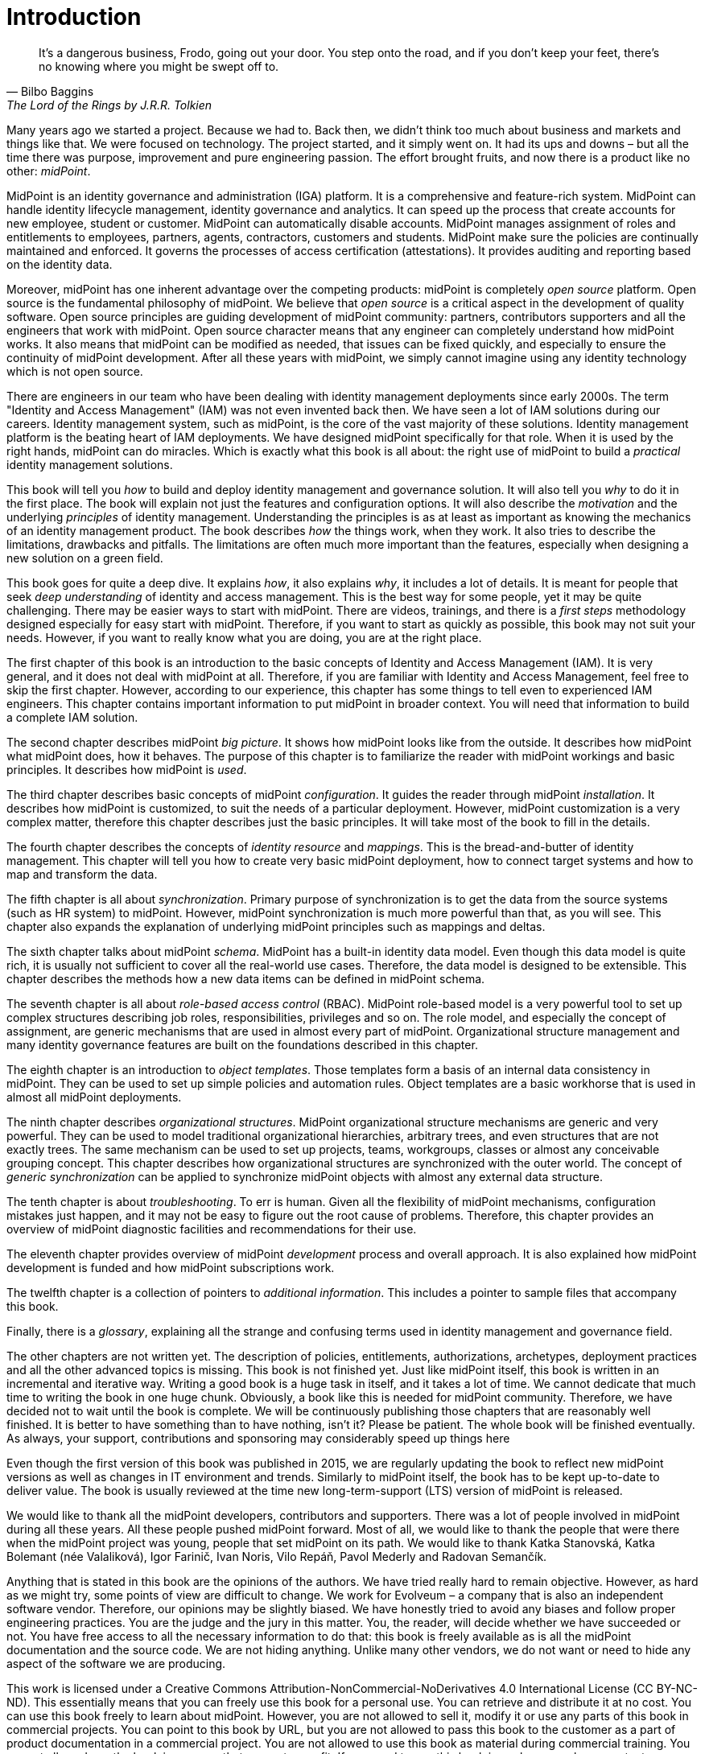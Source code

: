 [preface]
= Introduction

[quote,Bilbo Baggins,'The Lord of the Rings by J.R.R. Tolkien']
It's a dangerous business, Frodo, going out your door.
You step onto the road, and if you don't keep your feet, there's no knowing where you might be swept off to.

Many years ago we started a project.
Because we had to.
Back then, we didn't think too much about business and markets and things like that.
We were focused on technology.
The project started, and it simply went on.
It had its ups and downs – but all the time there was purpose, improvement and pure engineering passion.
The effort brought fruits, and now there is a product like no other: _midPoint_.

MidPoint is an identity governance and administration (IGA) platform.
It is a comprehensive and feature-rich system.
MidPoint can handle identity lifecycle management, identity governance and analytics.
It can speed up the process that create accounts for new employee, student or customer.
MidPoint can automatically disable accounts.
MidPoint manages assignment of roles and entitlements to employees, partners, agents, contractors, customers and students.
MidPoint make sure the policies are continually maintained and enforced.
It governs the processes of access certification (attestations).
It provides auditing and reporting based on the identity data.

Moreover, midPoint has one inherent advantage over the competing products: midPoint is completely _open source_ platform.
Open source is the fundamental philosophy of midPoint.
We believe that _open source_ is a critical aspect in the development of quality software.
Open source principles are guiding development of midPoint community: partners, contributors supporters and all the engineers that work with midPoint.
Open source character means that any engineer can completely understand how midPoint works.
It also means that midPoint can be modified as needed, that issues can be fixed quickly, and especially to ensure the continuity of midPoint development.
After all these years with midPoint, we simply cannot imagine using any identity technology which is not open source.

There are engineers in our team who have been dealing with identity management deployments since early 2000s.
The term "Identity and Access Management" (IAM) was not even invented back then.
We have seen a lot of IAM solutions during our careers.
Identity management system, such as midPoint, is the core of the vast majority of these solutions.
Identity management platform is the beating heart of IAM deployments.
We have designed midPoint specifically for that role.
When it is used by the right hands, midPoint can do miracles.
Which is exactly what this book is all about: the right use of midPoint to build a _practical_ identity management solutions.

This book will tell you _how_ to build and deploy identity management and governance solution.
It will also tell you _why_ to do it in the first place.
The book will explain not just the features and configuration options.
It will also describe the _motivation_ and the underlying _principles_ of identity management.
Understanding the principles is as at least as important as knowing the mechanics of an identity management product.
The book describes _how_ the things work, when they work.
It also tries to describe the limitations, drawbacks and pitfalls.
The limitations are often much more important than the features, especially when designing a new solution on a green field.

This book goes for quite a deep dive.
It explains _how_, it also explains _why_, it includes a lot of details.
It is meant for people that seek _deep understanding_ of identity and access management.
This is the best way for some people, yet it may be quite challenging.
There may be easier ways to start with midPoint.
There are videos, trainings, and there is a _first steps_ methodology designed especially for easy start with midPoint.
Therefore, if you want to start as quickly as possible, this book may not suit your needs.
However, if you want to really know what you are doing, you are at the right place.

The first chapter of this book is an introduction to the basic concepts of Identity and Access Management (IAM).
It is very general, and it does not deal with midPoint at all.
Therefore, if you are familiar with Identity and Access Management, feel free to skip the first chapter.
However, according to our experience, this chapter has some things to tell even to experienced IAM engineers.
This chapter contains important information to put midPoint in broader context.
You will need that information to build a complete IAM solution.

The second chapter describes midPoint _big picture_.
It shows how midPoint looks like from the outside.
It describes how midPoint what midPoint does, how it behaves.
The purpose of this chapter is to familiarize the reader with midPoint workings and basic principles.
It describes how midPoint is _used_.

The third chapter describes basic concepts of midPoint _configuration_.
It guides the reader through midPoint _installation_.
It describes how midPoint is customized, to suit the needs of a particular deployment.
However, midPoint customization is a very complex matter, therefore this chapter describes just the basic principles.
It will take most of the book to fill in the details.

The fourth chapter describes the concepts of _identity resource_ and _mappings_.
This is the bread-and-butter of identity management.
This chapter will tell you how to create very basic midPoint deployment, how to connect target systems and how to map and transform the data.

The fifth chapter is all about _synchronization_.
Primary purpose of synchronization is to get the data from the source systems (such as HR system) to midPoint.
However, midPoint synchronization is much more powerful than that, as you will see.
This chapter also expands the explanation of underlying midPoint principles such as mappings and deltas.

The sixth chapter talks about midPoint _schema_.
MidPoint has a built-in identity data model.
Even though this data model is quite rich, it is usually not sufficient to cover all the real-world use cases.
Therefore, the data model is designed to be extensible.
This chapter describes the methods how a new data items can be defined in midPoint schema.

The seventh chapter is all about _role-based access control_ (RBAC).
MidPoint role-based model is a very powerful tool to set up complex structures describing job roles, responsibilities, privileges and so on.
The role model, and especially the concept of assignment, are generic mechanisms that are used in almost every part of midPoint.
Organizational structure management and many identity governance features are built on the foundations described in this chapter.

The eighth chapter is an introduction to _object templates_.
Those templates form a basis of an internal data consistency in midPoint.
They can be used to set up simple policies and automation rules.
Object templates are a basic workhorse that is used in almost all midPoint deployments.

The ninth chapter describes _organizational structures_.
MidPoint organizational structure mechanisms are generic and very powerful.
They can be used to model traditional organizational hierarchies, arbitrary trees, and even structures that are not exactly trees.
The same mechanism can be used to set up projects, teams, workgroups, classes or almost any conceivable grouping concept.
This chapter describes how organizational structures are synchronized with the outer world.
The concept of _generic synchronization_ can be applied to synchronize midPoint objects with almost any external data structure.

The tenth chapter is about _troubleshooting_.
To err is human.
Given all the flexibility of midPoint mechanisms, configuration mistakes just happen, and it may not be easy to figure out the root cause of problems.
Therefore, this chapter provides an overview of midPoint diagnostic facilities and recommendations for their use.

The eleventh chapter provides overview of midPoint _development_ process and overall approach.
It is also explained how midPoint development is funded and how midPoint subscriptions work.

The twelfth chapter is a collection of pointers to _additional information_.
This includes a pointer to sample files that accompany this book.

Finally, there is a _glossary_, explaining all the strange and confusing terms used in identity management and governance field.

The other chapters are not written yet.
The description of policies, entitlements, authorizations, archetypes, deployment practices and all the other advanced topics is missing.
This book is not finished yet.
Just like midPoint itself, this book is written in an incremental and iterative way.
Writing a good book is a huge task in itself, and it takes a lot of time.
We cannot dedicate that much time to writing the book in one huge chunk.
Obviously, a book like this is needed for midPoint community.
Therefore, we have decided not to wait until the book is complete.
We will be continuously publishing those chapters that are reasonably well finished.
It is better to have something than to have nothing, isn’t it?
Please be patient.
The whole book will be finished eventually.
As always, your support, contributions and sponsoring may considerably speed up things here

Even though the first version of this book was published in 2015, we are regularly updating the book to reflect new midPoint versions as well as changes in IT environment and trends.
Similarly to midPoint itself, the book has to be kept up-to-date to deliver value.
The book is usually reviewed at the time new long-term-support (LTS) version of midPoint is released.

We would like to thank all the midPoint developers, contributors and supporters.
There was a lot of people involved in midPoint during all these years.
All these people pushed midPoint forward.
Most of all, we would like to thank the people that were there when the midPoint project was young, people that set midPoint on its path.
We would like to thank Katka Stanovská, Katka Bolemant (née Valaliková), Igor Farinič, Ivan Noris, Vilo Repáň, Pavol Mederly and Radovan Semančík.

Anything that is stated in this book are the opinions of the authors.
We have tried really hard to remain objective.
However, as hard as we might try, some points of view are difficult to change.
We work for Evolveum – a company that is also an independent software vendor.
Therefore, our opinions may be slightly biased.
We have honestly tried to avoid any biases and follow proper engineering practices.
You are the judge and the jury in this matter.
You, the reader, will decide whether we have succeeded or not.
You have free access to all the necessary information to do that: this book is freely available as is all the midPoint documentation and the source code.
We are not hiding anything.
Unlike many other vendors, we do not want or need to hide any aspect of the software we are producing.

This work is licensed under a Creative Commons Attribution-NonCommercial-NoDerivatives 4.0 International License (CC{nbsp}BY-NC-ND).
This essentially means that you can freely use this book for a personal use.
You can retrieve and distribute it at no cost.
You can use this book freely to learn about midPoint.
However, you are not allowed to sell it, modify it or use any parts of this book in commercial projects.
You can point to this book by URL, but you are not allowed to pass this book to the customer as a part of product documentation in a commercial project.
You are not allowed to use this book as material during commercial training.
You are not allowed use the book in any way that generates profit.
If you need to use this book in such a way, please contact Evolveum, and you can obtain special license to do this.
The license fees collected in this way will be used to improve midPoint and especially midPoint documentation.
There is no direct profit that we make from this book.
The primary reason for writing this book is spreading knowledge about midPoint.
However, even open source projects such as midPoint need funding.
If you use midPoint in a commercial project that is a source of profit we think it is only fair if you share part of that profit with midPoint authors.
You know as well as we do that this is needed.

Following people have worked on the words and images that make up this book:

* Radovan Semančík (author and maintainer)
* Veronika Kolpaščiková (illustrations, corrections)
* Richard Richter (corrections, suggestions)

Yet there is much more people whose work was needed to make this work happen: midPoint developers, contributors, analysts and deployment engineers, specialists and generalists, theoretical scientists and practical engineers, technical staff and business people, people of Evolveum and the people that work for our partners, our families, friends and all the engineers and scientists for generations and generations past.
We indeed stand on the shoulders of giants.
